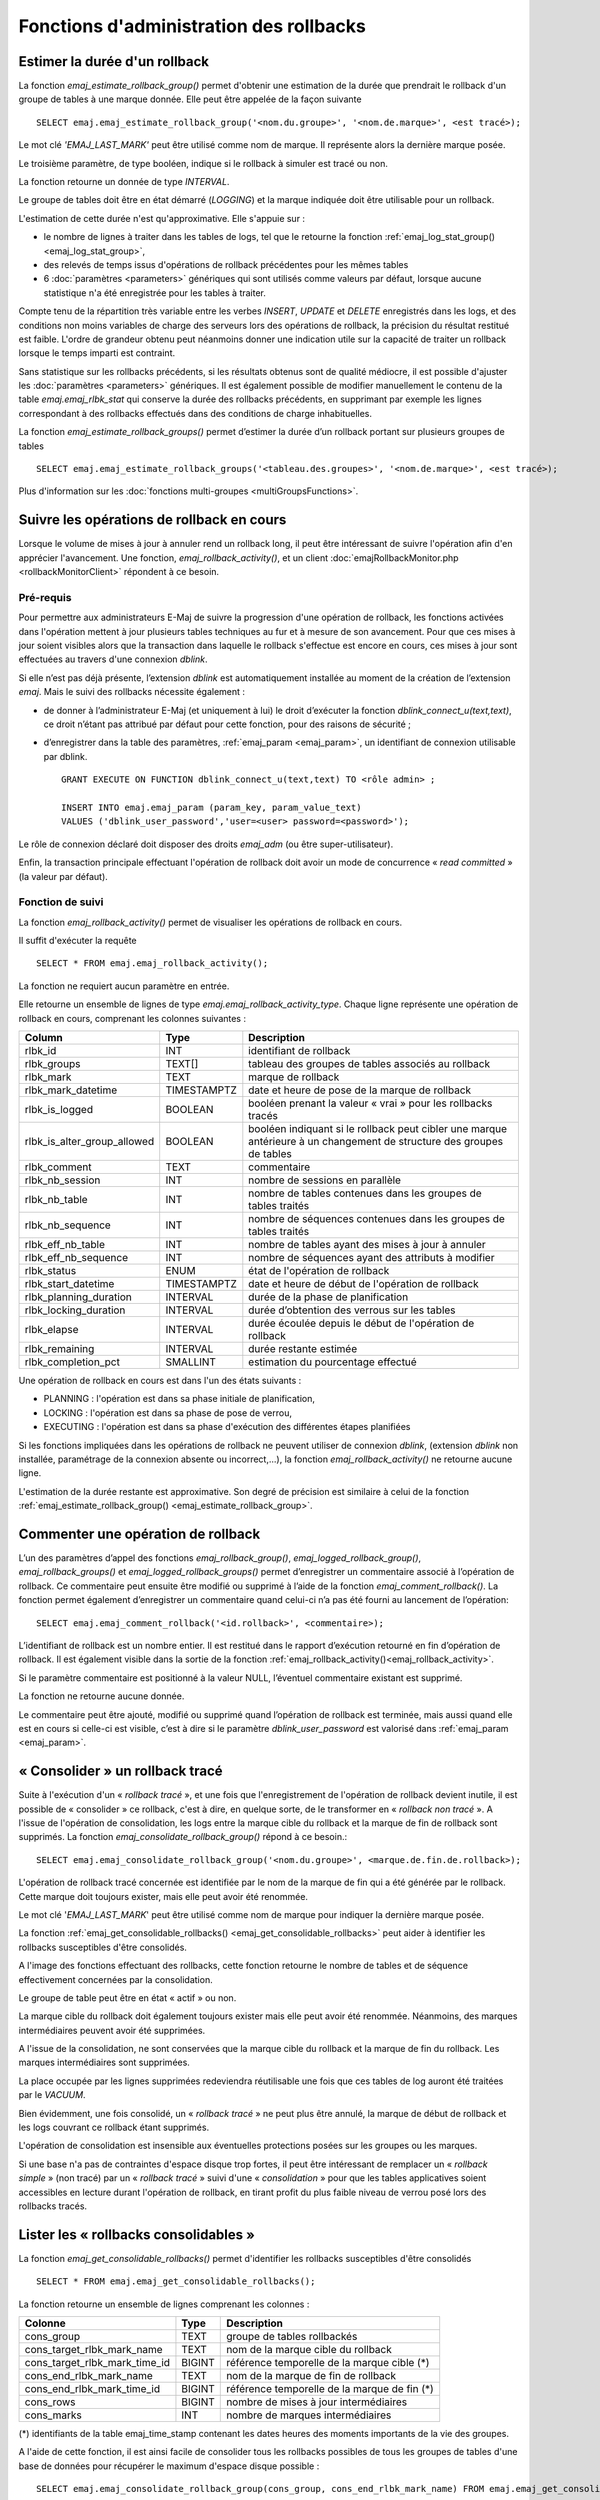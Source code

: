 Fonctions d'administration des rollbacks
========================================

.. _emaj_estimate_rollback_group:

Estimer la durée d'un rollback
------------------------------

La fonction *emaj_estimate_rollback_group()* permet d'obtenir une estimation de la durée que prendrait le rollback d'un groupe de tables à une marque donnée. Elle peut être appelée de la façon suivante ::

   SELECT emaj.emaj_estimate_rollback_group('<nom.du.groupe>', '<nom.de.marque>', <est tracé>);

Le mot clé *'EMAJ_LAST_MARK'* peut être utilisé comme nom de marque. Il représente alors la dernière marque posée.

Le troisième paramètre, de type booléen, indique si le rollback à simuler est tracé ou non.

La fonction retourne un donnée de type *INTERVAL*.

Le groupe de tables doit être en état démarré (*LOGGING*) et la marque indiquée doit être utilisable pour un rollback.

L'estimation de cette durée n'est qu'approximative. Elle s'appuie sur :

* le nombre de lignes à traiter dans les tables de logs, tel que le retourne la fonction :ref:`emaj_log_stat_group() <emaj_log_stat_group>`,
* des relevés de temps issus d'opérations de rollback précédentes pour les mêmes tables  
* 6 :doc:`paramètres <parameters>` génériques qui sont utilisés comme valeurs par défaut, lorsque aucune statistique n'a été enregistrée pour les tables à traiter.

Compte tenu de la répartition très variable entre les verbes *INSERT*, *UPDATE* et *DELETE* enregistrés dans les logs, et des conditions non moins variables de charge des serveurs lors des opérations de rollback, la précision du résultat restitué est faible. L'ordre de grandeur obtenu peut néanmoins donner une indication utile sur la capacité de traiter un rollback lorsque le temps imparti est contraint.

Sans statistique sur les rollbacks précédents, si les résultats obtenus sont de qualité médiocre, il est possible d'ajuster les :doc:`paramètres <parameters>` génériques. Il est également possible de modifier manuellement le contenu de la table *emaj.emaj_rlbk_stat* qui conserve la durée des rollbacks précédents, en supprimant par exemple les lignes correspondant à des rollbacks effectués dans des conditions de charge inhabituelles.

La fonction *emaj_estimate_rollback_groups()* permet d’estimer la durée d’un rollback portant sur plusieurs groupes de tables ::

   SELECT emaj.emaj_estimate_rollback_groups('<tableau.des.groupes>', '<nom.de.marque>', <est tracé>);

Plus d'information sur les :doc:`fonctions multi-groupes <multiGroupsFunctions>`.

.. _emaj_rollback_activity:

Suivre les opérations de rollback en cours
------------------------------------------

Lorsque le volume de mises à jour à annuler rend un rollback long, il peut être intéressant de suivre l'opération afin d'en apprécier l'avancement. Une fonction, *emaj_rollback_activity()*, et un client :doc:`emajRollbackMonitor.php <rollbackMonitorClient>` répondent à ce besoin.

.. _emaj_rollback_activity_prerequisites:

Pré-requis
^^^^^^^^^^

Pour permettre aux administrateurs E-Maj de suivre la progression d'une opération de rollback, les fonctions activées dans l'opération mettent à jour plusieurs tables techniques au fur et à mesure de son avancement. Pour que ces mises à jour soient visibles alors que la transaction dans laquelle le rollback s'effectue est encore en cours, ces mises à jour sont effectuées au travers d'une connexion *dblink*.

Si elle n’est pas déjà présente, l’extension *dblink* est automatiquement installée au moment de la création de l’extension *emaj*. Mais le suivi des rollbacks nécessite également :

* de donner à l’administrateur E-Maj (et uniquement à lui) le droit d’exécuter la fonction *dblink_connect_u(text,text)*, ce droit n’étant pas attribué par défaut pour cette fonction, pour des raisons de sécurité ;
* d’enregistrer dans la table des paramètres, :ref:`emaj_param <emaj_param>`, un identifiant de connexion utilisable par dblink. ::

   GRANT EXECUTE ON FUNCTION dblink_connect_u(text,text) TO <rôle admin> ;

   INSERT INTO emaj.emaj_param (param_key, param_value_text) 
   VALUES ('dblink_user_password','user=<user> password=<password>');

Le rôle de connexion déclaré doit disposer des droits *emaj_adm* (ou être super-utilisateur).

Enfin, la transaction principale effectuant l'opération de rollback doit avoir un mode de concurrence « *read committed* » (la valeur par défaut).

Fonction de suivi
^^^^^^^^^^^^^^^^^

La fonction *emaj_rollback_activity()* permet de visualiser les opérations de rollback en cours.

Il suffit d'exécuter la requête ::

   SELECT * FROM emaj.emaj_rollback_activity();

La fonction ne requiert aucun paramètre en entrée.

Elle retourne un ensemble de lignes de type *emaj.emaj_rollback_activity_type*. Chaque ligne représente une opération de rollback en cours, comprenant les colonnes suivantes :

+-----------------------------+-------------+------------------------------------------------------------------+
| Column                      | Type        | Description                                                      |
+=============================+=============+==================================================================+
| rlbk_id                     | INT         | identifiant de rollback                                          |
+-----------------------------+-------------+------------------------------------------------------------------+
| rlbk_groups                 | TEXT[]      | tableau des groupes de tables associés au rollback               |
+-----------------------------+-------------+------------------------------------------------------------------+
| rlbk_mark                   | TEXT        | marque de rollback                                               |
+-----------------------------+-------------+------------------------------------------------------------------+
| rlbk_mark_datetime          | TIMESTAMPTZ | date et heure de pose de la marque de rollback                   |
+-----------------------------+-------------+------------------------------------------------------------------+
| rlbk_is_logged              | BOOLEAN     | booléen prenant la valeur « vrai » pour les rollbacks tracés     |
+-----------------------------+-------------+------------------------------------------------------------------+
| rlbk_is_alter_group_allowed | BOOLEAN     | | booléen indiquant si le rollback peut cibler une marque        |
|                             |             | | antérieure à un changement de structure des groupes de tables  |
+-----------------------------+-------------+------------------------------------------------------------------+
| rlbk_comment                | TEXT        | commentaire                                                      |
+-----------------------------+-------------+------------------------------------------------------------------+
| rlbk_nb_session             | INT         | nombre de sessions en parallèle                                  |
+-----------------------------+-------------+------------------------------------------------------------------+
| rlbk_nb_table               | INT         | nombre de tables contenues dans les groupes de tables traités    |
+-----------------------------+-------------+------------------------------------------------------------------+
| rlbk_nb_sequence            | INT         | nombre de séquences contenues dans les groupes de tables traités |
+-----------------------------+-------------+------------------------------------------------------------------+
| rlbk_eff_nb_table           | INT         | nombre de tables ayant des mises à jour à annuler                |
+-----------------------------+-------------+------------------------------------------------------------------+
| rlbk_eff_nb_sequence        | INT         | nombre de séquences ayant des attributs à modifier               |
+-----------------------------+-------------+------------------------------------------------------------------+
| rlbk_status                 | ENUM        | état de l'opération de rollback                                  |
+-----------------------------+-------------+------------------------------------------------------------------+
| rlbk_start_datetime         | TIMESTAMPTZ | date et heure de début de l'opération de rollback                |
+-----------------------------+-------------+------------------------------------------------------------------+
| rlbk_planning_duration      | INTERVAL    | durée de la phase de planification                               |
+-----------------------------+-------------+------------------------------------------------------------------+
| rlbk_locking_duration       | INTERVAL    | durée d’obtention des verrous sur les tables                     |
+-----------------------------+-------------+------------------------------------------------------------------+
| rlbk_elapse                 | INTERVAL    | durée écoulée depuis le début de l'opération de rollback         |
+-----------------------------+-------------+------------------------------------------------------------------+
| rlbk_remaining              | INTERVAL    | durée restante estimée                                           |
+-----------------------------+-------------+------------------------------------------------------------------+
| rlbk_completion_pct         | SMALLINT    | estimation du pourcentage effectué                               |
+-----------------------------+-------------+------------------------------------------------------------------+

Une opération de rollback en cours est dans l'un des états suivants :

* PLANNING : l'opération est dans sa phase initiale de planification,
* LOCKING : l'opération est dans sa phase de pose de verrou,
* EXECUTING : l'opération est dans sa phase d'exécution des différentes étapes planifiées

Si les fonctions impliquées dans les opérations de rollback ne peuvent utiliser de  connexion *dblink*, (extension *dblink* non installée, paramétrage de la connexion absente ou incorrect,...), la fonction *emaj_rollback_activity()* ne retourne aucune ligne.

L'estimation de la durée restante est approximative. Son degré de précision est similaire à celui de la fonction :ref:`emaj_estimate_rollback_group() <emaj_estimate_rollback_group>`.

.. _emaj_comment_rollback:

Commenter une opération de rollback
-----------------------------------

L’un des paramètres d’appel des fonctions *emaj_rollback_group()*, *emaj_logged_rollback_group()*, *emaj_rollback_groups()* et *emaj_logged_rollback_groups()* permet d’enregistrer un commentaire associé à l’opération de rollback. Ce commentaire peut ensuite être modifié ou supprimé à l’aide de la fonction *emaj_comment_rollback()*. La fonction permet également d’enregistrer un commentaire quand celui-ci n’a pas été fourni au lancement de l’opération::

   SELECT emaj.emaj_comment_rollback('<id.rollback>', <commentaire>);

L’identifiant de rollback est un nombre entier. Il est restitué dans le rapport d’exécution retourné en fin d’opération de rollback. Il est également visible dans la sortie de la fonction :ref:`emaj_rollback_activity()<emaj_rollback_activity>`.

Si le paramètre commentaire est positionné à la valeur NULL, l’éventuel commentaire existant est supprimé.

La fonction ne retourne aucune donnée.

Le commentaire peut être ajouté, modifié ou supprimé quand l’opération de rollback est terminée, mais aussi quand elle est en cours si celle-ci est visible, c’est à dire si le paramètre *dblink_user_password* est valorisé dans :ref:`emaj_param <emaj_param>`.


.. _emaj_consolidate_rollback_group:

« Consolider » un rollback tracé
--------------------------------

Suite à l'exécution d'un « *rollback tracé* », et une fois que l'enregistrement de l'opération de rollback devient inutile, il est possible de « consolider » ce rollback, c'est à dire, en quelque sorte, de le transformer en « *rollback non tracé* ». A l'issue de l'opération de consolidation, les logs entre la marque cible du rollback et la marque de fin de rollback sont supprimés. La fonction *emaj_consolidate_rollback_group()* répond à ce besoin.::

   SELECT emaj.emaj_consolidate_rollback_group('<nom.du.groupe>', <marque.de.fin.de.rollback>);

L'opération de rollback tracé concernée est identifiée par le nom de la marque de fin qui a été générée par le rollback. Cette marque doit toujours exister, mais elle peut avoir été renommée.

Le mot clé '*EMAJ_LAST_MARK*' peut être utilisé comme nom de marque pour indiquer la dernière marque posée.

La fonction :ref:`emaj_get_consolidable_rollbacks() <emaj_get_consolidable_rollbacks>` peut aider à identifier les rollbacks susceptibles d'être consolidés.

A l'image des fonctions effectuant des rollbacks, cette fonction retourne le nombre de tables et de séquence effectivement concernées par la consolidation.

Le groupe de table peut être en état « actif » ou non.

La marque cible du rollback doit également toujours exister mais elle peut avoir été renommée. Néanmoins, des marques intermédiaires peuvent avoir été supprimées.

A l'issue de la consolidation, ne sont conservées que la marque cible du rollback et la marque de fin du rollback. Les marques intermédiaires sont supprimées.

La place occupée par les lignes supprimées redeviendra réutilisable une fois que ces tables de log auront été traitées par le *VACUUM*.

Bien évidemment, une fois consolidé, un « *rollback tracé* » ne peut plus être annulé, la marque de début de rollback et les logs couvrant ce rollback étant supprimés.

L'opération de consolidation est insensible aux éventuelles protections posées sur les groupes ou les marques.

Si une base n'a pas de contraintes d'espace disque trop fortes, il peut être intéressant de remplacer un « *rollback simple* » (non tracé) par un « *rollback tracé* » suivi d'une « *consolidation* » pour que les tables applicatives soient accessibles en lecture durant l'opération de rollback, en tirant profit du plus faible niveau de verrou posé lors des rollbacks tracés.

.. _emaj_get_consolidable_rollbacks:

Lister les « rollbacks consolidables »
--------------------------------------

La fonction *emaj_get_consolidable_rollbacks()* permet d'identifier les rollbacks susceptibles d'être consolidés ::

   SELECT * FROM emaj.emaj_get_consolidable_rollbacks();

La fonction retourne un ensemble de lignes comprenant les colonnes :

+-------------------------------+-------------+----------------------------------------------+
| Colonne                       | Type        | Description                                  |
+===============================+=============+==============================================+
| cons_group                    | TEXT        | groupe de tables rollbackés                  |
+-------------------------------+-------------+----------------------------------------------+
| cons_target_rlbk_mark_name    | TEXT        | nom de la marque cible du rollback           |
+-------------------------------+-------------+----------------------------------------------+
| cons_target_rlbk_mark_time_id | BIGINT      | référence temporelle de la marque cible (*)  |
+-------------------------------+-------------+----------------------------------------------+
| cons_end_rlbk_mark_name       | TEXT        | nom de la marque de fin de rollback          |
+-------------------------------+-------------+----------------------------------------------+
| cons_end_rlbk_mark_time_id    | BIGINT      | référence temporelle de la marque de fin  (*)|
+-------------------------------+-------------+----------------------------------------------+
| cons_rows                     | BIGINT      | nombre de mises à jour intermédiaires        |
+-------------------------------+-------------+----------------------------------------------+
| cons_marks                    | INT         | nombre de marques intermédiaires             |
+-------------------------------+-------------+----------------------------------------------+

(*) identifiants de la table emaj_time_stamp contenant les dates heures des moments importants de la vie des groupes.

A l'aide de cette fonction, il est ainsi facile de consolider tous les rollbacks possibles de tous les groupes de tables d'une base de données pour récupérer le maximum d'espace disque possible ::

   SELECT emaj.emaj_consolidate_rollback_group(cons_group, cons_end_rlbk_mark_name) FROM emaj.emaj_get_consolidable_rollbacks();

La fonction *emaj_get_consolidable_rollbacks()* est utilisable par les rôles *emaj_adm* et *emaj_viewer*.

.. _emaj_cleanup_rollback_state:

Mettre à jour l'état des rollbacks
----------------------------------

La table technique *emaj_rlbk*, et ses tables dérivées, contient l'historique des opérations de rollback E-Maj. 

Lorsque les fonctions de rollback ne peuvent pas utiliser une connexion *dblink*, toutes les mises à jour de ces tables techniques s'effectuent dans le cadre d'une unique transaction. Dès lors :

* toute transaction de rollback E-Maj qui n'a pu aller à son terme est invisible dans les tables techniques,
* toute transaction de rollback E-Maj qui a été validé est visible dans les tables techniques avec un état « *COMMITTED* » (validé).

Lorsque les fonctions de rollback peuvent utiliser une connexion *dblink*, toutes les mises à jour de la table technique *emaj_rlbk* et de ses tables dérivées s'effectuent dans le cadre de transactions indépendantes. Dans ce mode de fonctionnement, les fonctions de rollback E-Maj positionnent l'opération de rollback dans un état « *COMPLETED* » (terminé) en fin de traitement. Une fonction interne est chargée de transformer les opérations en état « *COMPLETED* », soit en état « *COMMITTED* » (validé), soit en état « *ABORTED* » (annulé), selon que la transaction principale ayant effectuée l'opération a ou non été validée. Cette fonction est automatiquement appelée lors de la pose d'une marque ou du suivi des rollbacks en cours,

Si l'administrateur E-Maj souhaite de lui-même procéder à la mise à jour de l'état d'opérations de rollback récemment exécutées, il peut à tout moment utiliser la fonction *emaj_cleanup_rollback_state()* ::

   SELECT emaj.emaj_cleanup_rollback_state();

La fonction retourne le nombre d'opérations de rollback dont l'état a été modifié.
